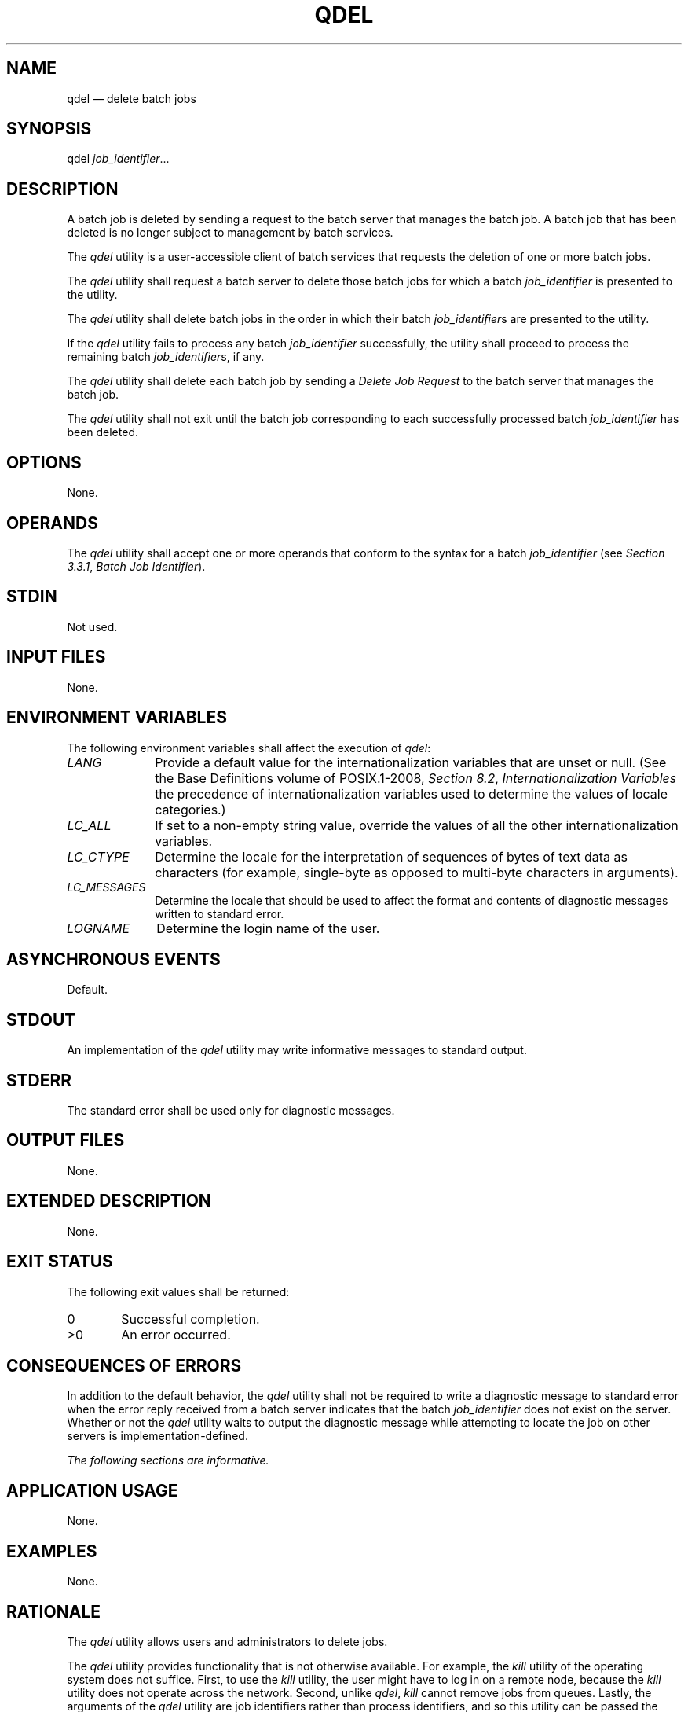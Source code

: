 '\" et
.TH QDEL "1" 2013 "IEEE/The Open Group" "POSIX Programmer's Manual"

.SH NAME
qdel
\(em delete batch jobs
.SH SYNOPSIS
.LP
.nf
qdel \fIjob_identifier\fP...
.fi
.SH DESCRIPTION
A batch job is deleted by sending a request to the batch server that
manages the batch job. A batch job that has been deleted is no longer
subject to management by batch services.
.P
The
.IR qdel
utility is a user-accessible client of batch services that requests the
deletion of one or more batch jobs.
.P
The
.IR qdel
utility shall request a batch server to delete those batch jobs for
which a batch
.IR job_identifier
is presented to the utility.
.P
The
.IR qdel
utility shall delete batch jobs in the order in which their batch
.IR job_identifier s
are presented to the utility.
.P
If the
.IR qdel
utility fails to process any batch
.IR job_identifier
successfully, the utility shall proceed to process the remaining batch
.IR job_identifier s,
if any.
.P
The
.IR qdel
utility shall delete each batch job by sending a
.IR "Delete Job Request"
to the batch server that manages the batch job.
.P
The
.IR qdel
utility shall not exit until the batch job corresponding to each
successfully processed batch
.IR job_identifier
has been deleted.
.SH OPTIONS
None.
.SH OPERANDS
The
.IR qdel
utility shall accept one or more operands that conform to the syntax
for a batch
.IR job_identifier
(see
.IR "Section 3.3.1" ", " "Batch Job Identifier").
.SH STDIN
Not used.
.SH "INPUT FILES"
None.
.SH "ENVIRONMENT VARIABLES"
The following environment variables shall affect the execution of
.IR qdel :
.IP "\fILANG\fP" 10
Provide a default value for the internationalization variables that are
unset or null. (See the Base Definitions volume of POSIX.1\(hy2008,
.IR "Section 8.2" ", " "Internationalization Variables"
the precedence of internationalization variables used to determine the
values of locale categories.)
.IP "\fILC_ALL\fP" 10
If set to a non-empty string value, override the values of all the
other internationalization variables.
.IP "\fILC_CTYPE\fP" 10
Determine the locale for the interpretation of sequences of bytes of
text data as characters (for example, single-byte as opposed to
multi-byte characters in arguments).
.IP "\fILC_MESSAGES\fP" 10
.br
Determine the locale that should be used to affect the format and
contents of diagnostic messages written to standard error.
.IP "\fILOGNAME\fP" 10
Determine the login name of the user.
.SH "ASYNCHRONOUS EVENTS"
Default.
.SH STDOUT
An implementation of the
.IR qdel
utility may write informative messages to standard output.
.SH STDERR
The standard error shall be used only for diagnostic messages.
.SH "OUTPUT FILES"
None.
.SH "EXTENDED DESCRIPTION"
None.
.SH "EXIT STATUS"
The following exit values shall be returned:
.IP "\00" 6
Successful completion.
.IP >0 6
An error occurred.
.SH "CONSEQUENCES OF ERRORS"
In addition to the default behavior, the
.IR qdel
utility shall not be required to write a diagnostic message to standard
error when the error reply received from a batch server indicates that
the batch
.IR job_identifier
does not exist on the server. Whether or not the
.IR qdel
utility waits to output the diagnostic message while attempting to
locate the job on other servers is implementation-defined.
.LP
.IR "The following sections are informative."
.SH "APPLICATION USAGE"
None.
.SH EXAMPLES
None.
.SH RATIONALE
The
.IR qdel
utility allows users and administrators to delete jobs.
.P
The
.IR qdel
utility provides functionality that is not otherwise available. For
example, the
.IR kill
utility of the operating system does not suffice. First, to use the
.IR kill
utility, the user might have to log in on a remote node, because the
.IR kill
utility does not operate across the network. Second, unlike
.IR qdel ,
.IR kill
cannot remove jobs from queues. Lastly, the arguments of the
.IR qdel
utility are job identifiers rather than process identifiers, and so
this utility can be passed the output of the
.IR qselect
utility, thus providing users with a means of deleting a list of jobs.
.P
Because a set of jobs can be selected using the
.IR qselect
utility, the
.IR qdel
utility has not been complicated with options that provide for
selection of jobs. Instead, the batch jobs to be deleted are identified
individually by their job identifiers.
.P
Historically, the
.IR qdel
utility has been a component of NQS, the existing practice on which it
is based. However, the
.IR qdel
utility defined in this volume of POSIX.1\(hy2008 does not provide an option for specifying a
signal number to send to the batch job prior to the killing of the
process; that capability has been subsumed by the
.IR qsig
utility.
.P
A discussion was held about the delays of networking and the
possibility that the batch server may never respond, due to a down
router, down batch server, or other network mishap. The DESCRIPTION
records this under the words ``fails to process any job identifier''.
In the broad sense, the network problem is also an error, which causes
the failure to process the batch job identifier.
.SH "FUTURE DIRECTIONS"
The
.IR qdel
utility may be removed in a future version.
.SH "SEE ALSO"
.IR "Chapter 3" ", " "Batch Environment Services",
.IR "\fIkill\fR\^",
.IR "\fIqselect\fR\^",
.IR "\fIqsig\fR\^"
.P
The Base Definitions volume of POSIX.1\(hy2008,
.IR "Chapter 8" ", " "Environment Variables"
.SH COPYRIGHT
Portions of this text are reprinted and reproduced in electronic form
from IEEE Std 1003.1, 2013 Edition, Standard for Information Technology
-- Portable Operating System Interface (POSIX), The Open Group Base
Specifications Issue 7, Copyright (C) 2013 by the Institute of
Electrical and Electronics Engineers, Inc and The Open Group.
(This is POSIX.1-2008 with the 2013 Technical Corrigendum 1 applied.) In the
event of any discrepancy between this version and the original IEEE and
The Open Group Standard, the original IEEE and The Open Group Standard
is the referee document. The original Standard can be obtained online at
http://www.unix.org/online.html .

Any typographical or formatting errors that appear
in this page are most likely
to have been introduced during the conversion of the source files to
man page format. To report such errors, see
https://www.kernel.org/doc/man-pages/reporting_bugs.html .
